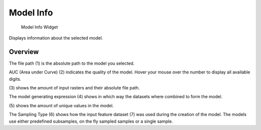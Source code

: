 .. _modelInfo:

Model Info
------------

.. figure:: img/ModelInfo1.png
   :scale: 40 %
   :alt: Model Info Widget

   Model Info Widget


Displays information about the selected model.

Overview
^^^^^^^^

The file path (1) is the absolute path to the model you selected.

AUC (Area under Curve) (2) indicates the quality of the model. Hover your mouse over the number to 
display all available digits.

\(3) shows the amount of input rasters and their absolute file path.

The model generating expression (4) shows in which way the datasets where combined to form the 
model.

\(5) shows the amount of unique values in the model.

The Sampling Type (6) shows how the input feature dataset (7) was used during the creation of the 
model. The models use either predefined subsamples, on the fly sampled samples or a single sample.